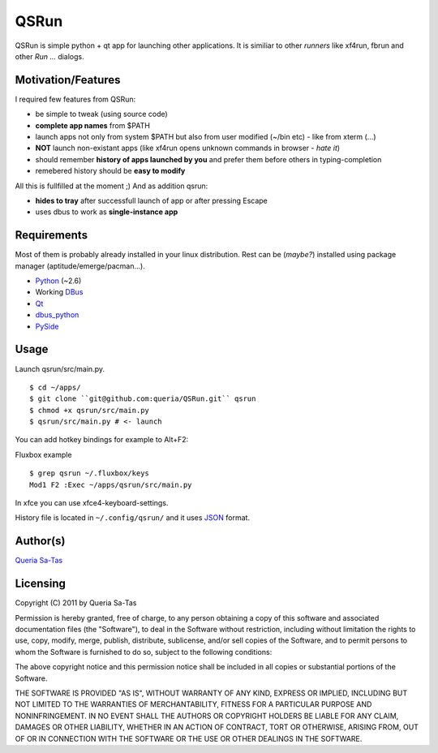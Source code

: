 QSRun
=====

QSRun is simple python + qt app for launching other applications.
It is similiar to other *runners* like xf4run, fbrun and other *Run ...* dialogs.

Motivation/Features
-------------------
I required few features from QSRun:

- be simple to tweak (using source code)
- **complete app names** from $PATH
- launch apps not only from system $PATH but also from user modified (~/bin etc) - like from xterm (...)
- **NOT** launch non-existant apps (like xf4run opens unknown commands in browser - *hate it*)
- should remember **history of apps launched by you** and prefer them before others in typing-completion
- remebered history should be **easy to modify**

All this is fullfilled at the moment ;)
And as addition qsrun:

- **hides to tray** after successfull launch of app or after pressing Escape
- uses dbus to work as **single-instance app**

Requirements
-------------------
Most of them is probably already installed in your linux distribution.
Rest can be (*maybe?*) installed using package manager (aptitude/emerge/pacman...).

* Python_ (~2.6)
* Working DBus_
* Qt_
* dbus_python_
* PySide_

Usage
-------------------
Launch qsrun/src/main.py.

::

  $ cd ~/apps/
  $ git clone ``git@github.com:queria/QSRun.git`` qsrun
  $ chmod +x qsrun/src/main.py
  $ qsrun/src/main.py # <- launch

You can add hotkey bindings for example to Alt+F2:

Fluxbox example

::

  $ grep qsrun ~/.fluxbox/keys
  Mod1 F2 :Exec ~/apps/qsrun/src/main.py

In xfce you can use xfce4-keyboard-settings.

History file is located in ``~/.config/qsrun/`` and it uses JSON_ format.

Author(s)
-------------------
`Queria Sa-Tas`_

Licensing
-------------------
Copyright (C) 2011 by Queria Sa-Tas

Permission is hereby granted, free of charge, to any person obtaining a copy
of this software and associated documentation files (the "Software"), to deal
in the Software without restriction, including without limitation the rights
to use, copy, modify, merge, publish, distribute, sublicense, and/or sell
copies of the Software, and to permit persons to whom the Software is
furnished to do so, subject to the following conditions:

The above copyright notice and this permission notice shall be included in
all copies or substantial portions of the Software.

THE SOFTWARE IS PROVIDED "AS IS", WITHOUT WARRANTY OF ANY KIND, EXPRESS OR
IMPLIED, INCLUDING BUT NOT LIMITED TO THE WARRANTIES OF MERCHANTABILITY,
FITNESS FOR A PARTICULAR PURPOSE AND NONINFRINGEMENT. IN NO EVENT SHALL THE
AUTHORS OR COPYRIGHT HOLDERS BE LIABLE FOR ANY CLAIM, DAMAGES OR OTHER
LIABILITY, WHETHER IN AN ACTION OF CONTRACT, TORT OR OTHERWISE, ARISING FROM,
OUT OF OR IN CONNECTION WITH THE SOFTWARE OR THE USE OR OTHER DEALINGS IN
THE SOFTWARE.

.. _Python: http://www.python.org
.. _DBus: http://dbus.freedesktop.org
.. _Qt: http://qt.nokia.com
.. _dbus_python: http://www.freedesktop.org/wiki/Software/DBusBindings#Python
.. _PySide: http://www.pyside.org
.. _JSON: http://json.org/example.html
.. _Queria Sa-Tas: http://sa-tas.net/

